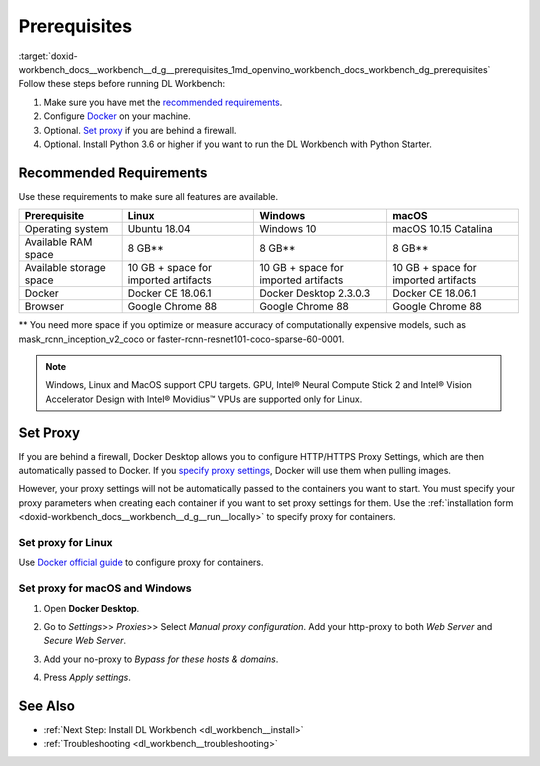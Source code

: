 .. index:: pair: page; Prerequisites
.. _doxid-workbench_docs__workbench__d_g__prerequisites:


Prerequisites
=============

:target:`doxid-workbench_docs__workbench__d_g__prerequisites_1md_openvino_workbench_docs_workbench_dg_prerequisites` Follow these steps before running DL Workbench:

#. Make sure you have met the `recommended requirements <#recommended>`__.

#. Configure `Docker <https://docs.docker.com/get-docker/>`__ on your machine.

#. Optional. `Set proxy <#proxy>`__ if you are behind a firewall.

#. Optional. Install Python 3.6 or higher if you want to run the DL Workbench with Python Starter.

.. _recommended:

Recommended Requirements
~~~~~~~~~~~~~~~~~~~~~~~~

Use these requirements to make sure all features are available.

.. list-table::
    :header-rows: 1

    * - Prerequisite
      - Linux
      - Windows
      - macOS
    * - Operating system
      - Ubuntu 18.04
      - Windows 10
      - macOS 10.15 Catalina
    * - Available RAM space
      - 8 GB\*\*
      - 8 GB\*\*
      - 8 GB\*\*
    * - Available storage space
      - 10 GB + space for imported artifacts
      - 10 GB + space for imported artifacts
      - 10 GB + space for imported artifacts
    * - Docker
      - Docker CE 18.06.1
      - Docker Desktop 2.3.0.3
      - Docker CE 18.06.1
    * - Browser
      - Google Chrome 88
      - Google Chrome 88
      - Google Chrome 88

.. _proxy:

\*\* You need more space if you optimize or measure accuracy of computationally expensive models, such as mask_rcnn_inception_v2_coco or faster-rcnn-resnet101-coco-sparse-60-0001.



.. note::

   Windows, Linux and MacOS support CPU targets. GPU, Intel® Neural Compute Stick 2 and 
   Intel® Vision Accelerator Design with Intel® Movidius™ VPUs are supported only for Linux.


Set Proxy
~~~~~~~~~

If you are behind a firewall, Docker Desktop allows you to configure HTTP/HTTPS Proxy Settings, which are then automatically passed to Docker. If you `specify proxy settings <https://docs.docker.com/network/proxy>`__, Docker will use them when pulling images.

However, your proxy settings will not be automatically passed to the containers you want to start. You must specify your proxy parameters when creating each container if you want to set proxy settings for them. Use the :ref:`installation form <doxid-workbench_docs__workbench__d_g__run__locally>` to specify proxy for containers.

Set proxy for Linux
-------------------

Use `Docker official guide <https://docs.docker.com/network/proxy/>`__ to configure proxy for containers.

Set proxy for macOS and Windows
-------------------------------

#. Open **Docker Desktop**.

#. Go to *Settings*>> *Proxies*>> Select *Manual proxy configuration*. Add your http-proxy to both *Web Server* and *Secure Web Server*.

#. Add your no-proxy to *Bypass for these hosts & domains*.

#. Press *Apply settings*.
   
   .. image:: ./_assets/docker-proxy_1.png

See Also
~~~~~~~~

* :ref:`Next Step: Install DL Workbench <dl_workbench__install>`

* :ref:`Troubleshooting <dl_workbench__troubleshooting>`

